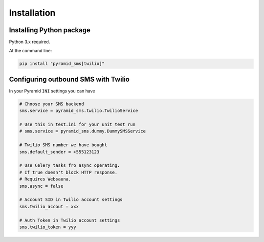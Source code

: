 .. highlight:: shell

============
Installation
============

Installing Python package
-------------------------

Python 3.x required.

At the command line:

.. code-block:: console

    pip install "pyramid_sms[twilio]"

Configuring outbound SMS with Twilio
------------------------------------

In your Pyramid ``INI`` settings you can have

.. code-block:: console

    # Choose your SMS backend
    sms.service = pyramid_sms.twilio.TwilioService

    # Use this in test.ini for your unit test run
    # sms.service = pyramid_sms.dummy.DummySMSService

    # Twilio SMS number we have bought
    sms.default_sender = +555123123

    # Use Celery tasks fro async operating.
    # If true doesn't block HTTP response.
    # Requires Websauna.
    sms.async = false

    # Account SID in Twilio account settings
    sms.twilio_accout = xxx

    # Auth Token in Twilio account settings
    sms.twilio_token = yyy
